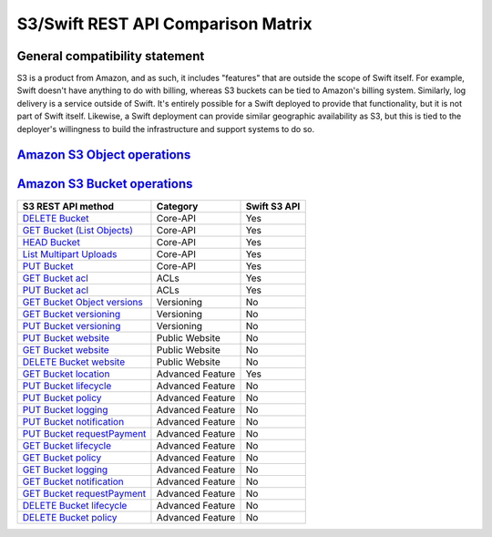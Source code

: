 S3/Swift REST API Comparison Matrix
===================================

General compatibility statement
-------------------------------

S3 is a product from Amazon, and as such, it includes "features" that
are  outside the scope of Swift itself. For example, Swift doesn't
have anything to do with billing, whereas S3 buckets can be tied to
Amazon's billing system. Similarly, log delivery is a service outside
of Swift. It's entirely possible for a Swift deployed to provide that
functionality, but it is not part of Swift itself. Likewise, a Swift
deployment can provide similar geographic availability as S3, but this
is tied to the deployer's willingness to build the infrastructure and
support systems to do so.

`Amazon S3 Object operations <http://docs.amazonwebservices.com/AmazonS3/latest/API/RESTBucketOps.html>`_
---------------------------------------------------------------------------------------------------------

+--------------------------------------------------------------------------------------------------------------+------------------+--------------+
| S3 REST API method                                                                                           | Category         | Swift S3 API |
+==============================================================================================================+==================+==============+
| `GET Object <http://docs.amazonwebservices.com/AmazonS3/latest/API/RESTObjectGET.html>`_                     | Core-API         | Yes          |
+--------------------------------------------------------------------------------------------------------------+------------------+--------------+
| `HEAD Object <http://docs.amazonwebservices.com/AmazonS3/latest/API/RESTObjectHEAD.html>`_                   | Core-API         | Yes          |
+--------------------------------------------------------------------------------------------------------------+------------------+--------------+
| `PUT Object <http://docs.amazonwebservices.com/AmazonS3/latest/API/RESTObjectPUT.html>`_                     | Core-API         | Yes          |
+--------------------------------------------------------------------------------------------------------------+------------------+--------------+
| `PUT Object - Copy <http://docs.amazonwebservices.com/AmazonS3/latest/API/RESTObjectCOPY.html>`_             | Core-API         | Yes          |
+--------------------------------------------------------------------------------------------------------------+------------------+--------------+
| `DELETE Object <http://docs.amazonwebservices.com/AmazonS3/latest/API/RESTObjectDELETE.html>`_               | Core-API         | Yes          |
+--------------------------------------------------------------------------------------------------------------+------------------+--------------+
| `Initiate Multipart Upload <http://docs.amazonwebservices.com/AmazonS3/latest/API/mpUploadInitiate.html>`_   | Core-API         | Yes          |
+--------------------------------------------------------------------------------------------------------------+------------------+--------------+
| `Upload Part <http://docs.amazonwebservices.com/AmazonS3/latest/API/mpUploadUploadPart.html>`_               | Core-API         | Yes          |
+--------------------------------------------------------------------------------------------------------------+------------------+--------------+
| `Upload Part - Copy <http://docs.amazonwebservices.com/AmazonS3/latest/API/mpUploadUploadPartCopy.html>`_    | Core-API         | Yes          |
+--------------------------------------------------------------------------------------------------------------+------------------+--------------+
| `Complete Multipart Upload <http://docs.amazonwebservices.com/AmazonS3/latest/API/mpUploadComplete.html>`_   | Core-API         | Yes          |
+--------------------------------------------------------------------------------------------------------------+------------------+--------------+
| `Abort Multipart Upload <http://docs.amazonwebservices.com/AmazonS3/latest/API/mpUploadAbort.html>`_         | Core-API         | Yes          |
+--------------------------------------------------------------------------------------------------------------+------------------+--------------+
| `List Parts <http://docs.amazonwebservices.com/AmazonS3/latest/API/mpUploadListParts.html>`_                 | Core-API         | Yes          |
+--------------------------------------------------------------------------------------------------------------+------------------+--------------+
| `GET Object ACL <http://docs.amazonwebservices.com/AmazonS3/latest/API/RESTObjectGETacl.html>`_              | ACLs             | Yes          |
+--------------------------------------------------------------------------------------------------------------+------------------+--------------+
| `PUT Object ACL <http://docs.amazonwebservices.com/AmazonS3/latest/API/RESTObjectPUTacl.html>`_              | ACLs             | Yes          |
+--------------------------------------------------------------------------------------------------------------+------------------+--------------+
| `POST Object (via HTTP forms) <http://docs.amazonwebservices.com/AmazonS3/latest/API/RESTObjectPOST.html>`_                   | Public Website   | No           |
+--------------------------------------------------------------------------------------------------------------+------------------+--------------+
| `Delete Multiple Objects <http://docs.amazonwebservices.com/AmazonS3/latest/API/multiobjectdeleteapi.html>`_ | Advanced Feature | Yes          |
+--------------------------------------------------------------------------------------------------------------+------------------+--------------+
| `GET Object torrent <http://docs.amazonwebservices.com/AmazonS3/latest/API/RESTObjectGETtorrent.html>`_      | Advanced Feature | No           |
+--------------------------------------------------------------------------------------------------------------+------------------+--------------+

`Amazon S3 Bucket operations <http://docs.amazonwebservices.com/AmazonS3/latest/API/RESTBucketOps.html>`_
---------------------------------------------------------------------------------------------------------

+---------------------------------------------------------------------------------------------------------------------+------------------+--------------+
| S3 REST API method                                                                                                  | Category         | Swift S3 API |
+=====================================================================================================================+==================+==============+
| `DELETE Bucket <http://docs.amazonwebservices.com/AmazonS3/latest/API/RESTBucketDELETE.html>`_                      | Core-API         | Yes          |
+---------------------------------------------------------------------------------------------------------------------+------------------+--------------+
| `GET Bucket (List Objects) <http://docs.amazonwebservices.com/AmazonS3/latest/API/RESTBucketGET.html>`_             | Core-API         | Yes          |
+---------------------------------------------------------------------------------------------------------------------+------------------+--------------+
| `HEAD Bucket <http://docs.amazonwebservices.com/AmazonS3/latest/API/RESTBucketHEAD.html>`_                          | Core-API         | Yes          |
+---------------------------------------------------------------------------------------------------------------------+------------------+--------------+
| `List Multipart Uploads <http://docs.amazonwebservices.com/AmazonS3/latest/API/mpUploadListMPUpload.html>`_         | Core-API         | Yes          |
+---------------------------------------------------------------------------------------------------------------------+------------------+--------------+
| `PUT Bucket <http://docs.amazonwebservices.com/AmazonS3/latest/API/RESTBucketPUT.html>`_                            | Core-API         | Yes          |
+---------------------------------------------------------------------------------------------------------------------+------------------+--------------+
| `GET Bucket acl <http://docs.amazonwebservices.com/AmazonS3/latest/API/RESTBucketGETacl.html>`_                     | ACLs             | Yes          |
+---------------------------------------------------------------------------------------------------------------------+------------------+--------------+
| `PUT Bucket acl <http://docs.amazonwebservices.com/AmazonS3/latest/API/RESTBucketPUTacl.html>`_                     | ACLs             | Yes          |
+---------------------------------------------------------------------------------------------------------------------+------------------+--------------+
| `GET Bucket Object versions <http://docs.amazonwebservices.com/AmazonS3/latest/API/RESTBucketGETVersion.html>`_     | Versioning       | No           |
+---------------------------------------------------------------------------------------------------------------------+------------------+--------------+
| `GET Bucket versioning <http://docs.amazonwebservices.com/AmazonS3/latest/API/RESTBucketGETversioningStatus.html>`_ | Versioning       | No           |
+---------------------------------------------------------------------------------------------------------------------+------------------+--------------+
| `PUT Bucket versioning <http://docs.amazonwebservices.com/AmazonS3/latest/API/RESTBucketPUTVersioningStatus.html>`_ | Versioning       | No           |
+---------------------------------------------------------------------------------------------------------------------+------------------+--------------+
| `PUT Bucket website <http://docs.amazonwebservices.com/AmazonS3/latest/API/RESTBucketPUTwebsite.html>`_             | Public Website   | No           |
+---------------------------------------------------------------------------------------------------------------------+------------------+--------------+
| `GET Bucket website <http://docs.amazonwebservices.com/AmazonS3/latest/API/RESTBucketGETwebsite.html>`_             | Public Website   | No           |
+---------------------------------------------------------------------------------------------------------------------+------------------+--------------+
| `DELETE Bucket website <http://docs.amazonwebservices.com/AmazonS3/latest/API/RESTBucketDELETEwebsite.html>`_       | Public Website   | No           |
+---------------------------------------------------------------------------------------------------------------------+------------------+--------------+
| `GET Bucket location <http://docs.amazonwebservices.com/AmazonS3/latest/API/RESTBucketGETlocation.html>`_           | Advanced Feature | Yes          |
+---------------------------------------------------------------------------------------------------------------------+------------------+--------------+
| `PUT Bucket lifecycle <http://docs.amazonwebservices.com/AmazonS3/latest/API/RESTBucketPUTlifecycle.html>`_         | Advanced Feature | No           |
+---------------------------------------------------------------------------------------------------------------------+------------------+--------------+
| `PUT Bucket policy <http://docs.amazonwebservices.com/AmazonS3/latest/API/RESTBucketPUTpolicy.html>`_               | Advanced Feature | No           |
+---------------------------------------------------------------------------------------------------------------------+------------------+--------------+
| `PUT Bucket logging <http://docs.amazonwebservices.com/AmazonS3/latest/API/RESTBucketPUTlogging.html>`_             | Advanced Feature | No           |
+---------------------------------------------------------------------------------------------------------------------+------------------+--------------+
| `PUT Bucket notification <http://docs.amazonwebservices.com/AmazonS3/latest/API/RESTBucketPUTnotification.html>`_   | Advanced Feature | No           |
+---------------------------------------------------------------------------------------------------------------------+------------------+--------------+
| `PUT Bucket requestPayment <http://docs.amazonwebservices.com/AmazonS3/latest/API/RESTrequestPaymentPUT.html>`_     | Advanced Feature | No           |
+---------------------------------------------------------------------------------------------------------------------+------------------+--------------+
| `GET Bucket lifecycle <http://docs.amazonwebservices.com/AmazonS3/latest/API/RESTBucketGETlifecycle.html>`_         | Advanced Feature | No           |
+---------------------------------------------------------------------------------------------------------------------+------------------+--------------+
| `GET Bucket policy <http://docs.amazonwebservices.com/AmazonS3/latest/API/RESTBucketGETpolicy.html>`_               | Advanced Feature | No           |
+---------------------------------------------------------------------------------------------------------------------+------------------+--------------+
| `GET Bucket logging <http://docs.amazonwebservices.com/AmazonS3/latest/API/RESTBucketGETlogging.html>`_             | Advanced Feature | No           |
+---------------------------------------------------------------------------------------------------------------------+------------------+--------------+
| `GET Bucket notification <http://docs.amazonwebservices.com/AmazonS3/latest/API/RESTBucketGETnotification.html>`_   | Advanced Feature | No           |
+---------------------------------------------------------------------------------------------------------------------+------------------+--------------+
| `GET Bucket requestPayment <http://docs.amazonwebservices.com/AmazonS3/latest/API/RESTrequestPaymentGET.html>`_     | Advanced Feature | No           |
+---------------------------------------------------------------------------------------------------------------------+------------------+--------------+
| `DELETE Bucket lifecycle <http://docs.amazonwebservices.com/AmazonS3/latest/API/RESTBucketDELETElifecycle.html>`_   | Advanced Feature | No           |
+---------------------------------------------------------------------------------------------------------------------+------------------+--------------+
| `DELETE Bucket policy <http://docs.amazonwebservices.com/AmazonS3/latest/API/RESTBucketDELETEpolicy.html>`_         | Advanced Feature | No           |
+---------------------------------------------------------------------------------------------------------------------+------------------+--------------+
